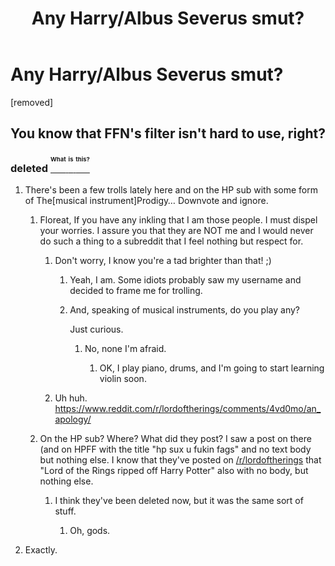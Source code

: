 #+TITLE: Any Harry/Albus Severus smut?

* Any Harry/Albus Severus smut?
:PROPERTIES:
:Author: TheViolaProdigy
:Score: 0
:DateUnix: 1469823743.0
:DateShort: 2016-Jul-30
:END:
[removed]


** You know that FFN's filter isn't hard to use, right?
:PROPERTIES:
:Author: yarglethatblargle
:Score: 1
:DateUnix: 1469826110.0
:DateShort: 2016-Jul-30
:END:

*** deleted [[https://pastebin.com/FcrFs94k/78229][^{^{^{What}}} ^{^{^{is}}} ^{^{^{this?}}}]]
:PROPERTIES:
:Score: 4
:DateUnix: 1469833545.0
:DateShort: 2016-Jul-30
:END:

**** There's been a few trolls lately here and on the HP sub with some form of The[musical instrument]Prodigy... Downvote and ignore.
:PROPERTIES:
:Author: FloreatCastellum
:Score: 1
:DateUnix: 1469834721.0
:DateShort: 2016-Jul-30
:END:

***** Floreat, If you have any inkling that I am those people. I must dispel your worries. I assure you that they are NOT me and I would never do such a thing to a subreddit that I feel nothing but respect for.
:PROPERTIES:
:Score: 1
:DateUnix: 1469865257.0
:DateShort: 2016-Jul-30
:END:

****** Don't worry, I know you're a tad brighter than that! ;)
:PROPERTIES:
:Author: FloreatCastellum
:Score: 1
:DateUnix: 1469865793.0
:DateShort: 2016-Jul-30
:END:

******* Yeah, I am. Some idiots probably saw my username and decided to frame me for trolling.
:PROPERTIES:
:Score: 1
:DateUnix: 1469866454.0
:DateShort: 2016-Jul-30
:END:


******* And, speaking of musical instruments, do you play any?

Just curious.
:PROPERTIES:
:Score: 1
:DateUnix: 1470167722.0
:DateShort: 2016-Aug-03
:END:

******** No, none I'm afraid.
:PROPERTIES:
:Author: FloreatCastellum
:Score: 1
:DateUnix: 1470167962.0
:DateShort: 2016-Aug-03
:END:

********* OK, I play piano, drums, and I'm going to start learning violin soon.
:PROPERTIES:
:Score: 1
:DateUnix: 1470168070.0
:DateShort: 2016-Aug-03
:END:


****** Uh huh. [[https://www.reddit.com/r/lordoftherings/comments/4vd0mo/an_apology/]]
:PROPERTIES:
:Author: denarii
:Score: 1
:DateUnix: 1470175749.0
:DateShort: 2016-Aug-03
:END:


***** On the HP sub? Where? What did they post? I saw a post on there (and on HPFF with the title "hp sux u fukin fags" and no text body but nothing else. I know that they've posted on [[/r/lordoftherings]] that "Lord of the Rings ripped off Harry Potter" also with no body, but nothing else.
:PROPERTIES:
:Score: 1
:DateUnix: 1469877612.0
:DateShort: 2016-Jul-30
:END:

****** I think they've been deleted now, but it was the same sort of stuff.
:PROPERTIES:
:Author: FloreatCastellum
:Score: 1
:DateUnix: 1469879966.0
:DateShort: 2016-Jul-30
:END:

******* Oh, gods.
:PROPERTIES:
:Score: 1
:DateUnix: 1469880779.0
:DateShort: 2016-Jul-30
:END:


**** Exactly.
:PROPERTIES:
:Author: yarglethatblargle
:Score: 1
:DateUnix: 1469837559.0
:DateShort: 2016-Jul-30
:END:
